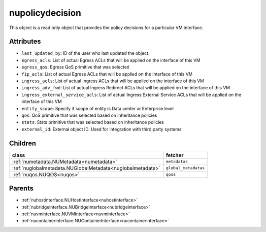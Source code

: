 .. _nupolicydecision:

nupolicydecision
===========================================

.. class:: nupolicydecision.NUPolicyDecision(bambou.nurest_object.NUMetaRESTObject,):

This object is a read only object that provides the policy decisions for a particular VM interface.


Attributes
----------


- ``last_updated_by``: ID of the user who last updated the object.

- ``egress_acls``: List of actual Egress ACLs that will be applied on the interface of this VM

- ``egress_qos``: Egress QoS primitive that was selected

- ``fip_acls``: List of actual Egress ACLs that will be applied on the interface of this VM

- ``ingress_acls``: List of actual Ingress ACLs that will be applied on the interface of this VM

- ``ingress_adv_fwd``: List of actual Ingress Redirect ACLs that will be applied on the interface of this VM

- ``ingress_external_service_acls``: List of actual Ingress External Service ACLs that will be applied on the interface of this VM

- ``entity_scope``: Specify if scope of entity is Data center or Enterprise level

- ``qos``: QoS primitive that was selected based on inheritance policies

- ``stats``: Stats primitive that was selected based on inheritance policies

- ``external_id``: External object ID. Used for integration with third party systems




Children
--------

================================================================================================================================================               ==========================================================================================
**class**                                                                                                                                                      **fetcher**

:ref:`numetadata.NUMetadata<numetadata>`                                                                                                                         ``metadatas`` 
:ref:`nuglobalmetadata.NUGlobalMetadata<nuglobalmetadata>`                                                                                                       ``global_metadatas`` 
:ref:`nuqos.NUQOS<nuqos>`                                                                                                                                        ``qoss`` 
================================================================================================================================================               ==========================================================================================



Parents
--------


- :ref:`nuhostinterface.NUHostInterface<nuhostinterface>`

- :ref:`nubridgeinterface.NUBridgeInterface<nubridgeinterface>`

- :ref:`nuvminterface.NUVMInterface<nuvminterface>`

- :ref:`nucontainerinterface.NUContainerInterface<nucontainerinterface>`

